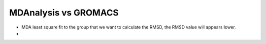 MDAnalysis vs GROMACS
=====================

* MDA least square fit to the group that we want to calculate the RMSD, the RMSD value will appears lower. 
* 